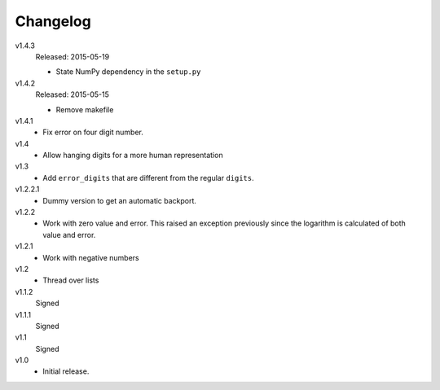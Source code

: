 ..  Copyright © 2013, 2015 Martin Ueding <dev@martin-ueding.de>

#########
Changelog
#########

v1.4.3
    Released: 2015-05-19

    - State NumPy dependency in the ``setup.py``

v1.4.2
    Released: 2015-05-15

    - Remove makefile

v1.4.1
    - Fix error on four digit number.

v1.4
    - Allow hanging digits for a more human representation

v1.3
    - Add ``error_digits`` that are different from the regular ``digits``.

v1.2.2.1
    - Dummy version to get an automatic backport.

v1.2.2
    - Work with zero value and error. This raised an exception previously since
      the logarithm is calculated of both value and error.

v1.2.1
    - Work with negative numbers

v1.2
    - Thread over lists

v1.1.2
    Signed

v1.1.1
    Signed

v1.1
    Signed

v1.0
    - Initial release.
